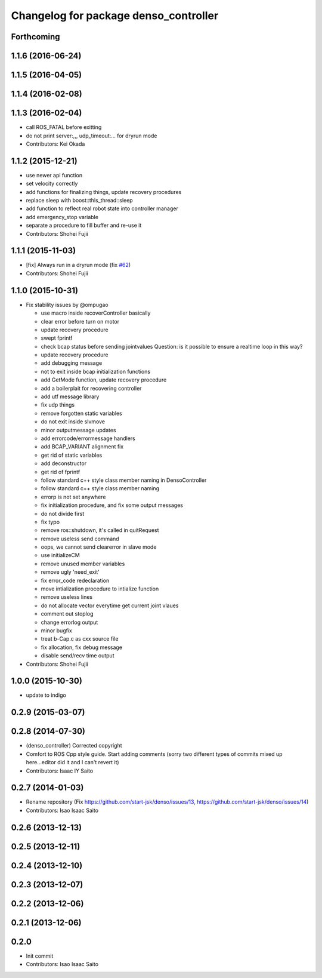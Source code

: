 ^^^^^^^^^^^^^^^^^^^^^^^^^^^^^^^^^^^^^^
Changelog for package denso_controller
^^^^^^^^^^^^^^^^^^^^^^^^^^^^^^^^^^^^^^

Forthcoming
-----------

1.1.6 (2016-06-24)
------------------

1.1.5 (2016-04-05)
------------------

1.1.4 (2016-02-08)
------------------

1.1.3 (2016-02-04)
------------------
* call ROS_FATAL before exitting
* do not print server:,,, udp_timeout:... for dryrun mode
* Contributors: Kei Okada

1.1.2 (2015-12-21)
------------------
* use newer api function
* set velocity correctly
* add functions for finalizing things, update recovery procedures
* replace sleep with boost::this_thread::sleep
* add function to reflect real robot state into controller manager
* add emergency_stop variable
* separate a procedure to fill buffer and re-use it
* Contributors: Shohei Fujii

1.1.1 (2015-11-03)
------------------
* [fix] Always run in a dryrun mode (fix `#62 <https://github.com/start-jsk/denso/issues/62>`_)
* Contributors: Shohei Fujii

1.1.0 (2015-10-31)
------------------
* Fix stability issues by @ompugao

  * use macro inside recoverController basically
  * clear error before turn on motor
  * update recovery procedure
  * swept fprintf
  * check bcap status before sending jointvalues
    Question: is it possible to ensure a realtime loop in this way?
  * update recovery procedure
  * add debugging message
  * not to exit inside bcap initialization functions
  * add GetMode function, update recovery procedure
  * add a boilerplait for recovering controller
  * add utf message library
  * fix udp things
  * remove forgotten static variables
  * do not exit inside slvmove
  * minor outputmessage updates
  * add errorcode/errormessage handlers
  * add BCAP_VARIANT alignment fix
  * get rid of static variables
  * add deconstructor
  * get rid of fprintf
  * follow standard c++ style class member naming in DensoController
  * follow standard c++ style class member naming
  * errorp is not set anywhere
  * fix initialization procedure, and fix some output messages
  * do not divide first
  * fix typo
  * remove ros::shutdown, it's called in quitRequest
  * remove useless send command
  * oops, we cannot send clearerror in slave mode
  * use initializeCM
  * remove unused member variables
  * remove ugly 'need_exit'
  * fix error_code redeclaration
  * move intialization procedure to intialize function
  * remove useless lines
  * do not allocate vector everytime get current joint vlaues
  * comment out stoplog
  * change errorlog output
  * minor bugfix
  * treat b-Cap.c as cxx source file
  * fix allocation, fix debug message
  * disable send/recv time output

* Contributors: Shohei Fujii

1.0.0 (2015-10-30)
------------------
* update to indigo

0.2.9 (2015-03-07)
------------------

0.2.8 (2014-07-30)
------------------
* (denso_controller) Corrected copyright
* Comfort to ROS Cpp style guide. Start adding comments (sorry two different types of commits mixed up here...editor did it and I can't revert it)
* Contributors: Isaac IY Saito

0.2.7 (2014-01-03)
------------------
* Rename repository (Fix https://github.com/start-jsk/denso/issues/13, https://github.com/start-jsk/denso/issues/14)
* Contributors: Isao Isaac Saito

0.2.6 (2013-12-13)
------------------

0.2.5 (2013-12-11)
------------------

0.2.4 (2013-12-10)
------------------

0.2.3 (2013-12-07)
------------------

0.2.2 (2013-12-06)
------------------

0.2.1 (2013-12-06)
------------------

0.2.0
-----------

* Init commit
* Contributors: Isao Isaac Saito
